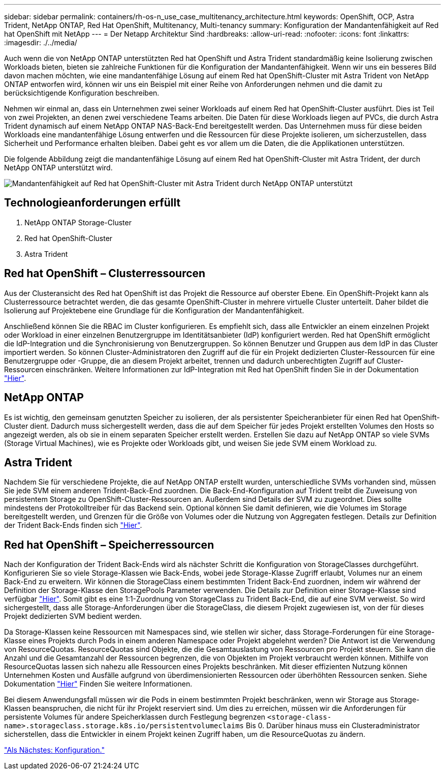 ---
sidebar: sidebar 
permalink: containers/rh-os-n_use_case_multitenancy_architecture.html 
keywords: OpenShift, OCP, Astra Trident, NetApp ONTAP, Red Hat OpenShift, Multitenancy, Multi-tenancy 
summary: Konfiguration der Mandantenfähigkeit auf Red hat OpenShift mit NetApp 
---
= Der Netapp Architektur Sind
:hardbreaks:
:allow-uri-read: 
:nofooter: 
:icons: font
:linkattrs: 
:imagesdir: ./../media/


Auch wenn die von NetApp ONTAP unterstützten Red hat OpenShift und Astra Trident standardmäßig keine Isolierung zwischen Workloads bieten, bieten sie zahlreiche Funktionen für die Konfiguration der Mandantenfähigkeit. Wenn wir uns ein besseres Bild davon machen möchten, wie eine mandantenfähige Lösung auf einem Red hat OpenShift-Cluster mit Astra Trident von NetApp ONTAP entworfen wird, können wir uns ein Beispiel mit einer Reihe von Anforderungen nehmen und die damit zu berücksichtigende Konfiguration beschreiben.

Nehmen wir einmal an, dass ein Unternehmen zwei seiner Workloads auf einem Red hat OpenShift-Cluster ausführt. Dies ist Teil von zwei Projekten, an denen zwei verschiedene Teams arbeiten. Die Daten für diese Workloads liegen auf PVCs, die durch Astra Trident dynamisch auf einem NetApp ONTAP NAS-Back-End bereitgestellt werden. Das Unternehmen muss für diese beiden Workloads eine mandantenfähige Lösung entwerfen und die Ressourcen für diese Projekte isolieren, um sicherzustellen, dass Sicherheit und Performance erhalten bleiben. Dabei geht es vor allem um die Daten, die die Applikationen unterstützen.

Die folgende Abbildung zeigt die mandantenfähige Lösung auf einem Red hat OpenShift-Cluster mit Astra Trident, der durch NetApp ONTAP unterstützt wird.

image::redhat_openshift_image40.jpg[Mandantenfähigkeit auf Red hat OpenShift-Cluster mit Astra Trident durch NetApp ONTAP unterstützt]



== Technologieanforderungen erfüllt

. NetApp ONTAP Storage-Cluster
. Red hat OpenShift-Cluster
. Astra Trident




== Red hat OpenShift – Clusterressourcen

Aus der Clusteransicht des Red hat OpenShift ist das Projekt die Ressource auf oberster Ebene. Ein OpenShift-Projekt kann als Clusterressource betrachtet werden, die das gesamte OpenShift-Cluster in mehrere virtuelle Cluster unterteilt. Daher bildet die Isolierung auf Projektebene eine Grundlage für die Konfiguration der Mandantenfähigkeit.

Anschließend können Sie die RBAC im Cluster konfigurieren. Es empfiehlt sich, dass alle Entwickler an einem einzelnen Projekt oder Workload in einer einzelnen Benutzergruppe im Identitätsanbieter (IdP) konfiguriert werden. Red hat OpenShift ermöglicht die IdP-Integration und die Synchronisierung von Benutzergruppen. So können Benutzer und Gruppen aus dem IdP in das Cluster importiert werden. So können Cluster-Administratoren den Zugriff auf die für ein Projekt dedizierten Cluster-Ressourcen für eine Benutzergruppe oder -Gruppe, die an diesem Projekt arbeitet, trennen und dadurch unberechtigten Zugriff auf Cluster-Ressourcen einschränken. Weitere Informationen zur IdP-Integration mit Red hat OpenShift finden Sie in der Dokumentation https://docs.openshift.com/container-platform/4.7/authentication/understanding-identity-provider.html["Hier"^].



== NetApp ONTAP

Es ist wichtig, den gemeinsam genutzten Speicher zu isolieren, der als persistenter Speicheranbieter für einen Red hat OpenShift-Cluster dient. Dadurch muss sichergestellt werden, dass die auf dem Speicher für jedes Projekt erstellten Volumes den Hosts so angezeigt werden, als ob sie in einem separaten Speicher erstellt werden. Erstellen Sie dazu auf NetApp ONTAP so viele SVMs (Storage Virtual Machines), wie es Projekte oder Workloads gibt, und weisen Sie jede SVM einem Workload zu.



== Astra Trident

Nachdem Sie für verschiedene Projekte, die auf NetApp ONTAP erstellt wurden, unterschiedliche SVMs vorhanden sind, müssen Sie jede SVM einem anderen Trident-Back-End zuordnen. Die Back-End-Konfiguration auf Trident treibt die Zuweisung von persistentem Storage zu OpenShift-Cluster-Ressourcen an. Außerdem sind Details der SVM zu zugeordnet. Dies sollte mindestens der Protokolltreiber für das Backend sein. Optional können Sie damit definieren, wie die Volumes im Storage bereitgestellt werden, und Grenzen für die Größe von Volumes oder die Nutzung von Aggregaten festlegen. Details zur Definition der Trident Back-Ends finden sich https://docs.netapp.com/us-en/trident/trident-use/backends.html["Hier"^].



== Red hat OpenShift – Speicherressourcen

Nach der Konfiguration der Trident Back-Ends wird als nächster Schritt die Konfiguration von StorageClasses durchgeführt. Konfigurieren Sie so viele Storage-Klassen wie Back-Ends, wobei jede Storage-Klasse Zugriff erlaubt, Volumes nur an einem Back-End zu erweitern. Wir können die StorageClass einem bestimmten Trident Back-End zuordnen, indem wir während der Definition der Storage-Klasse den StoragePools Parameter verwenden. Die Details zur Definition einer Storage-Klasse sind verfügbar https://docs.netapp.com/us-en/trident/trident-use/manage-stor-class.html["Hier"^]. Somit gibt es eine 1:1-Zuordnung von StorageClass zu Trident Back-End, die auf eine SVM verweist. So wird sichergestellt, dass alle Storage-Anforderungen über die StorageClass, die diesem Projekt zugewiesen ist, von der für dieses Projekt dedizierten SVM bedient werden.

Da Storage-Klassen keine Ressourcen mit Namespaces sind, wie stellen wir sicher, dass Storage-Forderungen für eine Storage-Klasse eines Projekts durch Pods in einem anderen Namespace oder Projekt abgelehnt werden? Die Antwort ist die Verwendung von ResourceQuotas. ResourceQuotas sind Objekte, die die Gesamtauslastung von Ressourcen pro Projekt steuern. Sie kann die Anzahl und die Gesamtanzahl der Ressourcen begrenzen, die von Objekten im Projekt verbraucht werden können. Mithilfe von ResourceQuotas lassen sich nahezu alle Ressourcen eines Projekts beschränken. Mit dieser effizienten Nutzung können Unternehmen Kosten und Ausfälle aufgrund von überdimensionierten Ressourcen oder überhöhten Ressourcen senken. Siehe Dokumentation https://docs.openshift.com/container-platform/4.7/applications/quotas/quotas-setting-per-project.html["Hier"^] Finden Sie weitere Informationen.

Bei diesem Anwendungsfall müssen wir die Pods in einem bestimmten Projekt beschränken, wenn wir Storage aus Storage-Klassen beanspruchen, die nicht für ihr Projekt reserviert sind. Um dies zu erreichen, müssen wir die Anforderungen für persistente Volumes für andere Speicherklassen durch Festlegung begrenzen `<storage-class-name>.storageclass.storage.k8s.io/persistentvolumeclaims` Bis 0. Darüber hinaus muss ein Clusteradministrator sicherstellen, dass die Entwickler in einem Projekt keinen Zugriff haben, um die ResourceQuotas zu ändern.

link:rh-os-n_use_case_multitenancy_configuration.html["Als Nächstes: Konfiguration."]
